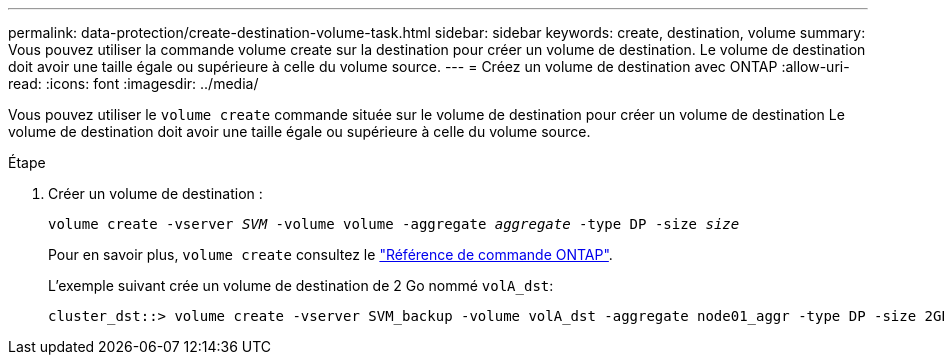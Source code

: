 ---
permalink: data-protection/create-destination-volume-task.html 
sidebar: sidebar 
keywords: create, destination, volume 
summary: Vous pouvez utiliser la commande volume create sur la destination pour créer un volume de destination. Le volume de destination doit avoir une taille égale ou supérieure à celle du volume source. 
---
= Créez un volume de destination avec ONTAP
:allow-uri-read: 
:icons: font
:imagesdir: ../media/


[role="lead"]
Vous pouvez utiliser le `volume create` commande située sur le volume de destination pour créer un volume de destination Le volume de destination doit avoir une taille égale ou supérieure à celle du volume source.

.Étape
. Créer un volume de destination :
+
`volume create -vserver _SVM_ -volume volume -aggregate _aggregate_ -type DP -size _size_`

+
Pour en savoir plus, `volume create` consultez le link:https://docs.netapp.com/us-en/ontap-cli/volume-create.html["Référence de commande ONTAP"^].

+
L'exemple suivant crée un volume de destination de 2 Go nommé `volA_dst`:

+
[listing]
----
cluster_dst::> volume create -vserver SVM_backup -volume volA_dst -aggregate node01_aggr -type DP -size 2GB
----

